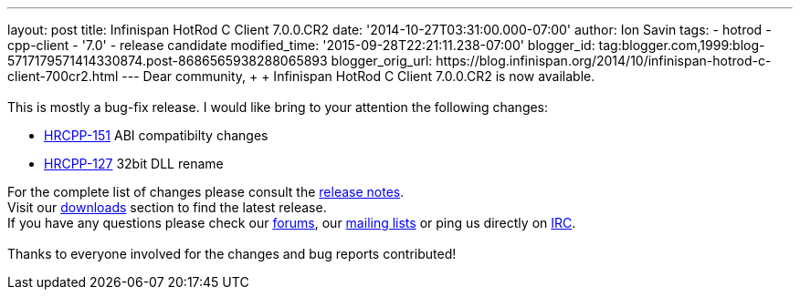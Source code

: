 ---
layout: post
title: Infinispan HotRod C++ Client 7.0.0.CR2
date: '2014-10-27T03:31:00.000-07:00'
author: Ion Savin
tags:
- hotrod
- cpp-client
- '7.0'
- release candidate
modified_time: '2015-09-28T22:21:11.238-07:00'
blogger_id: tag:blogger.com,1999:blog-5717179571414330874.post-8686565938288065893
blogger_orig_url: https://blog.infinispan.org/2014/10/infinispan-hotrod-c-client-700cr2.html
---
Dear community, +
 +
Infinispan HotRod C++ Client 7.0.0.CR2 is now available. +
 +
This is mostly a bug-fix release. I would like bring to your attention
the following changes: +

* https://issues.jboss.org/browse/HRCPP-151[HRCPP-151] ABI compatibilty
changes
* https://issues.jboss.org/browse/HRCPP-127[HRCPP-127] 32bit DLL rename

For the complete list of changes please consult the
https://issues.jboss.org/secure/ReleaseNote.jspa?projectId=12314125&version=12325992[release
notes]. +
Visit our http://infinispan.org/hotrod-clients/[downloads] section to
find the latest release. +
If you have any questions please check our
http://infinispan.org/community/[forums], our
https://lists.jboss.org/mailman/listinfo/infinispan-dev[mailing lists]
or ping us directly on irc://irc.freenode.org/infinispan[IRC]. +
 +
Thanks to everyone involved for the changes and bug reports contributed!
